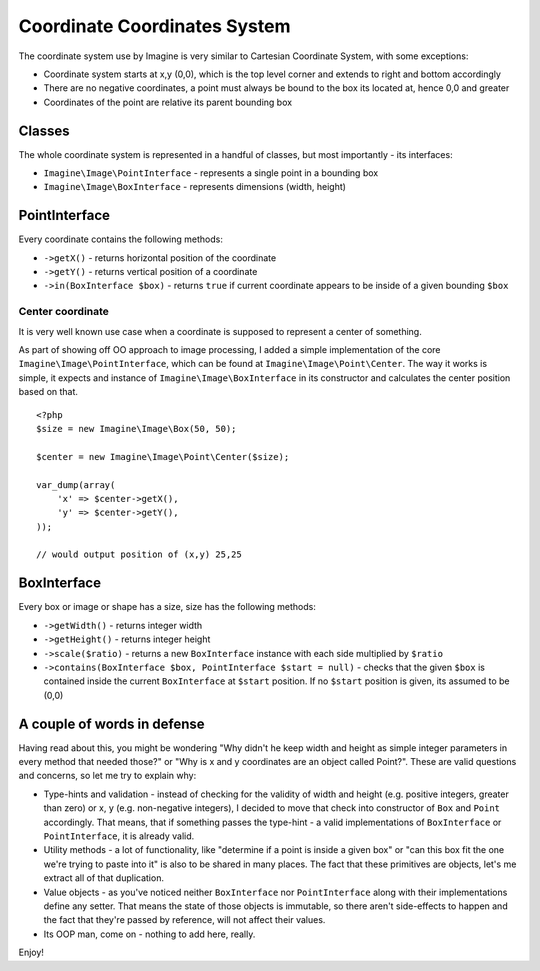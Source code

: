 Coordinate Coordinates System
============================

The coordinate system use by Imagine is very similar to Cartesian Coordinate System, with some exceptions:

* Coordinate system starts at x,y (0,0), which is the top level corner and extends to right and bottom accordingly
* There are no negative coordinates, a point must always be bound to the box its located at, hence 0,0 and greater
* Coordinates of the point are relative its parent bounding box

Classes
-------

The whole coordinate system is represented in a handful of classes, but most importantly - its interfaces:

* ``Imagine\Image\PointInterface`` - represents a single point in a bounding box
* ``Imagine\Image\BoxInterface`` - represents dimensions (width, height)

PointInterface
-------------------

Every coordinate contains the following methods:

* ``->getX()`` - returns horizontal position of the coordinate
* ``->getY()`` - returns vertical position of a coordinate
* ``->in(BoxInterface $box)`` - returns ``true`` if current coordinate appears to be inside of a given bounding ``$box``

Center coordinate
+++++++++++++++++

It is very well known use case when a coordinate is supposed to represent a center of something.

As part of showing off OO approach to image processing, I added a simple implementation of the core ``Imagine\Image\PointInterface``, which can be found at ``Imagine\Image\Point\Center``. The way it works is simple, it expects and instance of ``Imagine\Image\BoxInterface`` in its constructor and calculates the center position based on that.

::

    <?php
    $size = new Imagine\Image\Box(50, 50);
    
    $center = new Imagine\Image\Point\Center($size);
    
    var_dump(array(
        'x' => $center->getX(),
        'y' => $center->getY(),
    ));
    
    // would output position of (x,y) 25,25

BoxInterface
-------------

Every box or image or shape has a size, size has the following methods:

* ``->getWidth()`` - returns integer width
* ``->getHeight()`` - returns integer height
* ``->scale($ratio)`` - returns a new ``BoxInterface`` instance with each side multiplied by ``$ratio``
* ``->contains(BoxInterface $box, PointInterface $start = null)`` - checks that the given ``$box`` is contained inside the current ``BoxInterface`` at ``$start`` position. If no ``$start`` position is given, its assumed to be (0,0)

A couple of words in defense
----------------------------

Having read about this, you might be wondering "Why didn't he keep width and height as simple integer parameters in every method that needed those?" or "Why is x and y coordinates are an object called Point?". These are valid questions and concerns, so let me try to explain why:

* Type-hints and validation - instead of checking for the validity of width and height (e.g. positive integers, greater than zero) or x, y (e.g. non-negative integers), I decided to move that check into constructor of ``Box`` and ``Point`` accordingly. That means, that if something passes the type-hint - a valid implementations of ``BoxInterface`` or ``PointInterface``, it is already valid.
* Utility methods - a lot of functionality, like "determine if a point is inside a given box" or "can this box fit the one we're trying to paste into it" is also to be shared in many places. The fact that these primitives are objects, let's me extract all of that duplication.
* Value objects - as you've noticed neither ``BoxInterface`` nor ``PointInterface`` along with their implementations define any setter. That means the state of those objects is immutable, so there aren't side-effects to happen and the fact that they're passed by reference, will not affect their values.
* Its OOP man, come on - nothing to add here, really.

Enjoy!